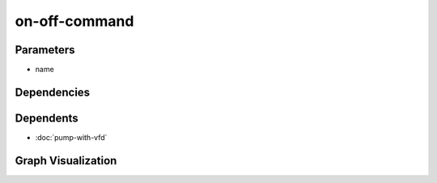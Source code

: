 
on-off-command
##############

.. tabs::

    .. tab:: Turtle

        .. code:: turtle

           @prefix P: <urn:___param___#> .
           @prefix ns1: <http://data.ashrae.org/standard223#> .
           
           P:name a ns1:EnumeratedActuatableProperty ;
               ns1:hasEnumerationKind ns1:EnumerationKind-OnOff .
           
           

    .. tab:: With Inline Dependencies

        .. code:: turtle

            @prefix P: <urn:___param___#> .
            @prefix ns1: <http://data.ashrae.org/standard223#> .

            P:name a ns1:EnumeratedActuatableProperty ;
                ns1:hasEnumerationKind ns1:EnumerationKind-OnOff .



Parameters
----------

- name


Dependencies
------------



Dependents
----------

- :doc:`pump-with-vfd`

Graph Visualization
--------------------

.. tabs::

    .. tab:: Template

        .. graphviz::

                digraph G {
            node [fontname="DejaVu Sans"];
            node0 -> node1 [color=BLACK, label=< <font point-size='10' color='#336633'>rdf:type</font> >];
            node0 -> node2 [color=BLACK, label=< <font point-size='10' color='#336633'>ns1:hasEnumerationKind</font> >];
            node0 [shape=none, color=black, label=< <table color='#666666' cellborder='0' cellspacing='0' border='1'><tr><td colspan='2' bgcolor='grey'><B>name</B></td></tr><tr><td href='urn:___param___#name' bgcolor='#eeeeee' colspan='2'><font point-size='10' color='#6666ff'>urn:___param___#name</font></td></tr></table> >];
            node1 [shape=none, color=black, label=< <table color='#666666' cellborder='0' cellspacing='0' border='1'><tr><td colspan='2' bgcolor='grey'><B>EnumeratedActuatableProperty</B></td></tr><tr><td href='http://data.ashrae.org/standard223#EnumeratedActuatableProperty' bgcolor='#eeeeee' colspan='2'><font point-size='10' color='#6666ff'>http://data.ashrae.org/standard223#EnumeratedActuatableProperty</font></td></tr></table> >];
            node2 [shape=none, color=black, label=< <table color='#666666' cellborder='0' cellspacing='0' border='1'><tr><td colspan='2' bgcolor='grey'><B>EnumerationKind-OnOff</B></td></tr><tr><td href='http://data.ashrae.org/standard223#EnumerationKind-OnOff' bgcolor='#eeeeee' colspan='2'><font point-size='10' color='#6666ff'>http://data.ashrae.org/standard223#EnumerationKind-OnOff</font></td></tr></table> >];
            }
            

    .. tab:: With Inline Dependencies

        .. graphviz::

                digraph G {
            node [fontname="DejaVu Sans"];
            node0 -> node1 [color=BLACK, label=< <font point-size='10' color='#336633'>rdf:type</font> >];
            node0 -> node2 [color=BLACK, label=< <font point-size='10' color='#336633'>ns1:hasEnumerationKind</font> >];
            node0 [shape=none, color=black, label=< <table color='#666666' cellborder='0' cellspacing='0' border='1'><tr><td colspan='2' bgcolor='grey'><B>name</B></td></tr><tr><td href='urn:___param___#name' bgcolor='#eeeeee' colspan='2'><font point-size='10' color='#6666ff'>urn:___param___#name</font></td></tr></table> >];
            node1 [shape=none, color=black, label=< <table color='#666666' cellborder='0' cellspacing='0' border='1'><tr><td colspan='2' bgcolor='grey'><B>EnumeratedActuatableProperty</B></td></tr><tr><td href='http://data.ashrae.org/standard223#EnumeratedActuatableProperty' bgcolor='#eeeeee' colspan='2'><font point-size='10' color='#6666ff'>http://data.ashrae.org/standard223#EnumeratedActuatableProperty</font></td></tr></table> >];
            node2 [shape=none, color=black, label=< <table color='#666666' cellborder='0' cellspacing='0' border='1'><tr><td colspan='2' bgcolor='grey'><B>EnumerationKind-OnOff</B></td></tr><tr><td href='http://data.ashrae.org/standard223#EnumerationKind-OnOff' bgcolor='#eeeeee' colspan='2'><font point-size='10' color='#6666ff'>http://data.ashrae.org/standard223#EnumerationKind-OnOff</font></td></tr></table> >];
            }
            

